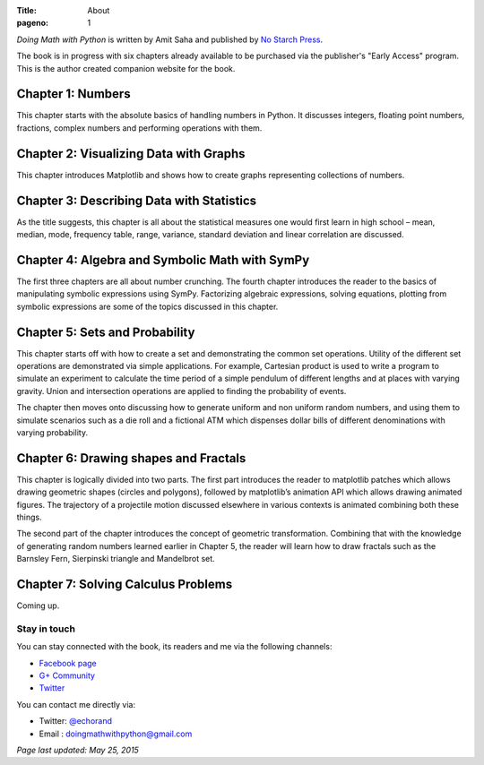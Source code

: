 :Title: About
:pageno: 1

`Doing Math with Python` is written by Amit Saha and published by `No
Starch Press <http://www.nostarch.com/doingmathwithpython>`__.

.. image:: {filename}/images/cover.png
   :align: center
   :target: http://www.nostarch.com/doingmathwithpython
   :alt: Book cover

The book is in progress with six chapters already available to be
purchased via the publisher's "Early Access" program. This is the
author created companion website for the book.


Chapter 1: Numbers
~~~~~~~~~~~~~~~~~~

This chapter starts with the absolute basics of handling numbers in
Python. It discusses integers, floating point numbers, fractions,
complex numbers and performing operations with them.

Chapter 2: Visualizing Data with Graphs
~~~~~~~~~~~~~~~~~~~~~~~~~~~~~~~~~~~~~~~

This chapter introduces Matplotlib and shows how to create graphs
representing collections of numbers.

Chapter 3: Describing Data with Statistics
~~~~~~~~~~~~~~~~~~~~~~~~~~~~~~~~~~~~~~~~~~

As the title suggests, this chapter is all about the statistical
measures one would first learn in high school – mean, median, mode,
frequency table, range, variance, standard deviation and linear
correlation are discussed.

Chapter 4: Algebra and Symbolic Math with SymPy
~~~~~~~~~~~~~~~~~~~~~~~~~~~~~~~~~~~~~~~~~~~~~~~

The first three chapters are all about number crunching. The fourth
chapter introduces the reader to the basics of manipulating symbolic
expressions using SymPy. Factorizing algebraic expressions, solving
equations, plotting from symbolic expressions are some of the topics
discussed in this chapter.

Chapter 5: Sets and Probability
~~~~~~~~~~~~~~~~~~~~~~~~~~~~~~~

This chapter starts off with how to create a set and demonstrating the
common set operations. Utility of the different set operations are
demonstrated via simple applications. For example, Cartesian product
is used to write a program to simulate an experiment to calculate the
time period of a simple pendulum of different lengths and at places
with varying gravity. Union and intersection operations are applied to
finding the probability of events.

The chapter then moves onto discussing how to generate uniform and non
uniform random numbers, and using them to simulate scenarios such as a
die roll and a fictional ATM which dispenses dollar bills of different
denominations with varying probability.

Chapter 6: Drawing shapes and Fractals
~~~~~~~~~~~~~~~~~~~~~~~~~~~~~~~~~~~~~~

This chapter is logically divided into two parts. The first part
introduces the reader to matplotlib patches which allows drawing
geometric shapes (circles and polygons), followed by matplotlib’s
animation API which allows drawing animated figures. The trajectory of
a projectile motion discussed elsewhere in various contexts is
animated combining both these things.

The second part of the chapter introduces the concept of geometric
transformation. Combining that with the knowledge of generating random
numbers learned earlier in Chapter 5, the reader will learn how to
draw fractals such as the Barnsley Fern, Sierpinski triangle and
Mandelbrot set.

Chapter 7: Solving Calculus Problems
~~~~~~~~~~~~~~~~~~~~~~~~~~~~~~~~~~~~

Coming up.


Stay in touch
=============

You can stay connected with the book, its readers and me via the
following channels:

- `Facebook page <https://www.facebook.com/doingmathwithpython>`__
- `G+ Community <https://plus.google.com/u/0/communities/113121562865298236232>`__
- `Twitter <https://twitter.com/mathwithpython>`__

You can contact me directly via:

- Twitter: `@echorand <https://twitter.com/echorand>`__
- Email : doingmathwithpython@gmail.com

`Page last updated: May 25, 2015`
